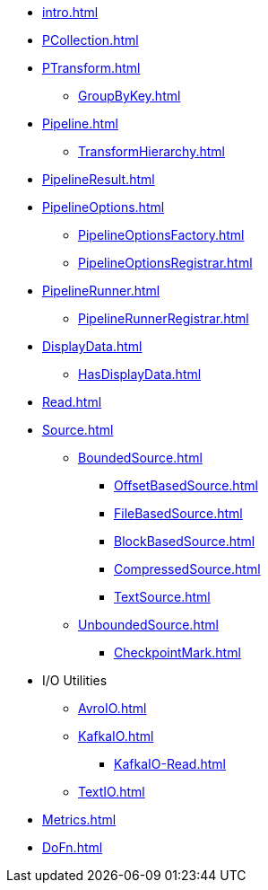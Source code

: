 * xref:intro.adoc[]

* xref:PCollection.adoc[]
* xref:PTransform.adoc[]
** xref:GroupByKey.adoc[]

* xref:Pipeline.adoc[]
** xref:TransformHierarchy.adoc[]
* xref:PipelineResult.adoc[]

* xref:PipelineOptions.adoc[]
** xref:PipelineOptionsFactory.adoc[]
** xref:PipelineOptionsRegistrar.adoc[]

* xref:PipelineRunner.adoc[]
** xref:PipelineRunnerRegistrar.adoc[]

* xref:DisplayData.adoc[]
** xref:HasDisplayData.adoc[]

* xref:Read.adoc[]
* xref:Source.adoc[]
** xref:BoundedSource.adoc[]
*** xref:OffsetBasedSource.adoc[]
*** xref:FileBasedSource.adoc[]
*** xref:BlockBasedSource.adoc[]
*** xref:CompressedSource.adoc[]
*** xref:TextSource.adoc[]
** xref:UnboundedSource.adoc[]
*** xref:CheckpointMark.adoc[]

* I/O Utilities
** xref:AvroIO.adoc[]
** xref:KafkaIO.adoc[]
*** xref:KafkaIO-Read.adoc[]
** xref:TextIO.adoc[]

* xref:Metrics.adoc[]
* xref:DoFn.adoc[]
